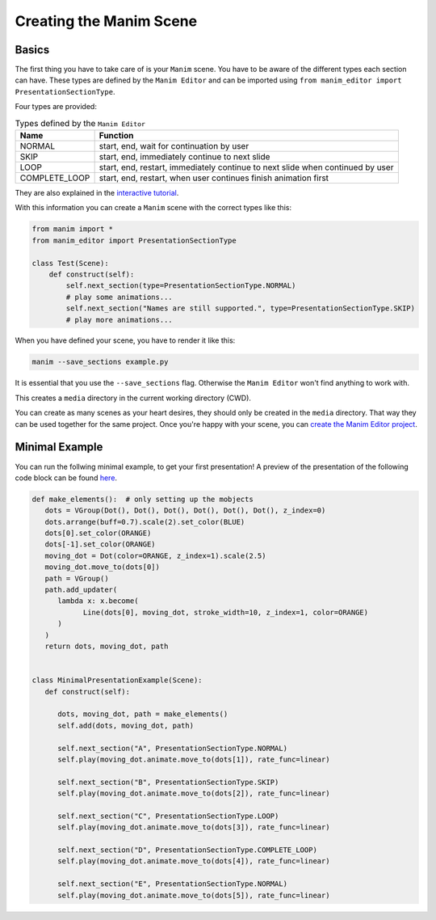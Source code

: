 Creating the Manim Scene
========================

Basics
------

The first thing you have to take care of is your ``Manim`` scene.
You have to be aware of the different types each section can have.
These types are defined by the ``Manim Editor`` and can be imported using ``from manim_editor import PresentationSectionType``.

Four types are provided:

.. table:: Types defined by the ``Manim Editor``
   :widths: auto

   =============  ==============================================================================
   Name           Function
   =============  ==============================================================================
   NORMAL         start, end, wait for continuation by user
   SKIP           start, end, immediately continue to next slide
   LOOP           start, end, restart, immediately continue to next slide when continued by user
   COMPLETE_LOOP  start, end, restart, when user continues finish animation first
   =============  ==============================================================================

They are also explained in the `interactive tutorial <https://manimeditorproject.github.io/manim_editor/>`_.

With this information you can create a ``Manim`` scene with the correct types like this:

.. code-block:: python

   from manim import *
   from manim_editor import PresentationSectionType

   class Test(Scene):
       def construct(self):
           self.next_section(type=PresentationSectionType.NORMAL)
           # play some animations...
           self.next_section("Names are still supported.", type=PresentationSectionType.SKIP)
           # play more animations...

When you have defined your scene, you have to render it like this:

.. code-block:: bash

   manim --save_sections example.py

It is essential that you use the ``--save_sections`` flag.
Otherwise the ``Manim Editor`` won't find anything to work with.

This creates a ``media`` directory in the current working directory (CWD).

You can create as many scenes as your heart desires, they should only be created in the ``media`` directory.
That way they can be used together for the same project.
Once you're happy with your scene, you can `create the Manim Editor project <create_project>`_.

Minimal Example
---------------

You can run the follwing minimal example, to get your first presentation!
A preview of the presentation of the following code block can be found `here <https://manimeditorproject.github.io/manim_editor/MinimalPresentationExample/index.html>`_. 

.. code-block:: python

   def make_elements():  # only setting up the mobjects
      dots = VGroup(Dot(), Dot(), Dot(), Dot(), Dot(), Dot(), z_index=0)
      dots.arrange(buff=0.7).scale(2).set_color(BLUE)
      dots[0].set_color(ORANGE)
      dots[-1].set_color(ORANGE)
      moving_dot = Dot(color=ORANGE, z_index=1).scale(2.5)
      moving_dot.move_to(dots[0])
      path = VGroup()
      path.add_updater(
         lambda x: x.become(
               Line(dots[0], moving_dot, stroke_width=10, z_index=1, color=ORANGE)
         )
      )
      return dots, moving_dot, path


   class MinimalPresentationExample(Scene):
      def construct(self):

         dots, moving_dot, path = make_elements()
         self.add(dots, moving_dot, path)

         self.next_section("A", PresentationSectionType.NORMAL)
         self.play(moving_dot.animate.move_to(dots[1]), rate_func=linear)

         self.next_section("B", PresentationSectionType.SKIP)
         self.play(moving_dot.animate.move_to(dots[2]), rate_func=linear)

         self.next_section("C", PresentationSectionType.LOOP)
         self.play(moving_dot.animate.move_to(dots[3]), rate_func=linear)

         self.next_section("D", PresentationSectionType.COMPLETE_LOOP)
         self.play(moving_dot.animate.move_to(dots[4]), rate_func=linear)

         self.next_section("E", PresentationSectionType.NORMAL)
         self.play(moving_dot.animate.move_to(dots[5]), rate_func=linear)
